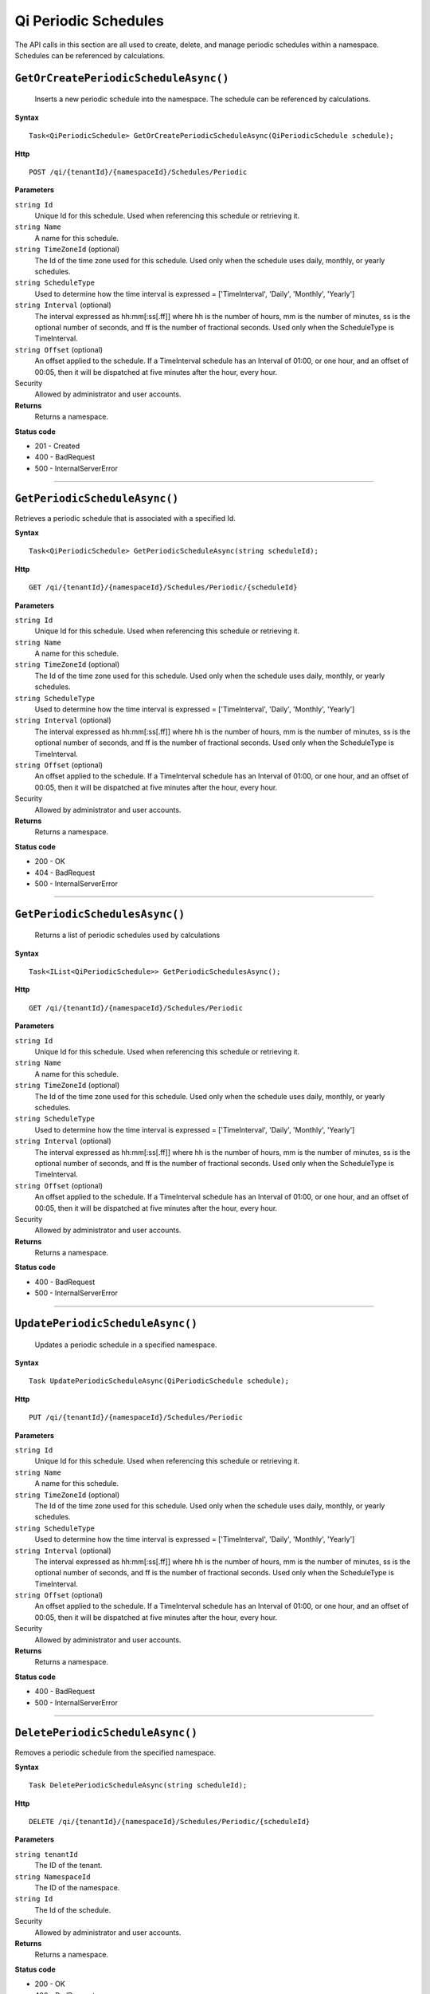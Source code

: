 Qi Periodic Schedules
=====================

The API calls in this section are all used to create, delete, and manage periodic schedules within a namespace. Schedules can be referenced by calculations. 



``GetOrCreatePeriodicScheduleAsync()``
-------------------

 Inserts a new periodic schedule into the namespace. The schedule can be referenced by calculations. 


**Syntax**

.. highlight:: none

::

   Task<QiPeriodicSchedule> GetOrCreatePeriodicScheduleAsync(QiPeriodicSchedule schedule);

**Http**

::

    POST /qi/{tenantId}/{namespaceId}/Schedules/Periodic


**Parameters**

``string Id``
  Unique Id for this schedule. Used when referencing this schedule or retrieving it.
``string Name``
  A name for this schedule.
``string TimeZoneId`` (optional)
  The Id of the time zone used for this schedule. Used only when the schedule uses daily, monthly, or yearly schedules.
``string ScheduleType``
  Used to determine how the time interval is expressed = ['TimeInterval', 'Daily', 'Monthly', 'Yearly']
``string Interval`` (optional)
  The interval expressed as hh:mm[:ss[.ff]] where hh is the number of hours, mm is the number of minutes, ss is the optional number of seconds, and ff is the number of fractional seconds. Used only when the ScheduleType is TimeInterval.
``string Offset`` (optional)
  An offset applied to the schedule. If a TimeInterval schedule has an Interval of 01:00, or one hour, and an offset of 00:05, then it will be dispatched at five minutes after the hour, every hour.
 
Security
  Allowed by administrator and user accounts.

**Returns** 
  Returns a namespace.

**Status code**

* 201 - Created
* 400 - BadRequest
* 500 - InternalServerError

 

**********************


``GetPeriodicScheduleAsync()``
-------------------

Retrieves a periodic schedule that is associated with a specified Id. 


**Syntax**

.. highlight:: none

::

   Task<QiPeriodicSchedule> GetPeriodicScheduleAsync(string scheduleId);

**Http**

::

    GET /qi/{tenantId}/{namespaceId}/Schedules/Periodic/{scheduleId}


**Parameters**

``string Id``
  Unique Id for this schedule. Used when referencing this schedule or retrieving it.
``string Name``
  A name for this schedule.
``string TimeZoneId`` (optional)
  The Id of the time zone used for this schedule. Used only when the schedule uses daily, monthly, or yearly schedules.
``string ScheduleType``
  Used to determine how the time interval is expressed = ['TimeInterval', 'Daily', 'Monthly', 'Yearly']
``string Interval`` (optional)
  The interval expressed as hh:mm[:ss[.ff]] where hh is the number of hours, mm is the number of minutes, ss is the optional number of seconds, and ff is the number of fractional seconds. Used only when the ScheduleType is TimeInterval.
``string Offset`` (optional)
  An offset applied to the schedule. If a TimeInterval schedule has an Interval of 01:00, or one hour, and an offset of 00:05, then it will be dispatched at five minutes after the hour, every hour.
 
Security
  Allowed by administrator and user accounts.

**Returns** 
  Returns a namespace.

**Status code**

*  200 - OK
*  404 - BadRequest
*  500 - InternalServerError


**********************

``GetPeriodicSchedulesAsync()``
-------------------

 Returns a list of periodic schedules used by calculations


**Syntax**

.. highlight:: none

::

    Task<IList<QiPeriodicSchedule>> GetPeriodicSchedulesAsync();

**Http**

::

    GET /qi/{tenantId}/{namespaceId}/Schedules/Periodic


**Parameters**

``string Id``
  Unique Id for this schedule. Used when referencing this schedule or retrieving it.
``string Name``
  A name for this schedule.
``string TimeZoneId`` (optional)
  The Id of the time zone used for this schedule. Used only when the schedule uses daily, monthly, or yearly schedules.
``string ScheduleType``
  Used to determine how the time interval is expressed = ['TimeInterval', 'Daily', 'Monthly', 'Yearly']
``string Interval`` (optional)
  The interval expressed as hh:mm[:ss[.ff]] where hh is the number of hours, mm is the number of minutes, ss is the optional number of seconds, and ff is the number of fractional seconds. Used only when the ScheduleType is TimeInterval.
``string Offset`` (optional)
  An offset applied to the schedule. If a TimeInterval schedule has an Interval of 01:00, or one hour, and an offset of 00:05, then it will be dispatched at five minutes after the hour, every hour.
 
Security
  Allowed by administrator and user accounts.

**Returns** 
  Returns a namespace.

**Status code**

* 400 - BadRequest
* 500 - InternalServerError


*************************

 

``UpdatePeriodicScheduleAsync()``
-------------------

 Updates a periodic schedule in a specified namespace. 


**Syntax**

.. highlight:: none

::

    Task UpdatePeriodicScheduleAsync(QiPeriodicSchedule schedule);

**Http**

::

   PUT /qi/{tenantId}/{namespaceId}/Schedules/Periodic


**Parameters**

``string Id``
  Unique Id for this schedule. Used when referencing this schedule or retrieving it.
``string Name``
  A name for this schedule.
``string TimeZoneId`` (optional)
  The Id of the time zone used for this schedule. Used only when the schedule uses daily, monthly, or yearly schedules.
``string ScheduleType``
  Used to determine how the time interval is expressed = ['TimeInterval', 'Daily', 'Monthly', 'Yearly']
``string Interval`` (optional)
  The interval expressed as hh:mm[:ss[.ff]] where hh is the number of hours, mm is the number of minutes, ss is the optional number of seconds, and ff is the number of fractional seconds. Used only when the ScheduleType is TimeInterval.
``string Offset`` (optional)
  An offset applied to the schedule. If a TimeInterval schedule has an Interval of 01:00, or one hour, and an offset of 00:05, then it will be dispatched at five minutes after the hour, every hour.
 
Security
  Allowed by administrator and user accounts.

**Returns** 
  Returns a namespace.

**Status code**

* 400 - BadRequest
* 500 - InternalServerError

 

**********************

``DeletePeriodicScheduleAsync()``
----------------------

Removes a periodic schedule from the specified namespace. 


**Syntax**

.. highlight:: none

::

    Task DeletePeriodicScheduleAsync(string scheduleId);

**Http**

::

    DELETE /qi/{tenantId}/{namespaceId}/Schedules/Periodic/{scheduleId}


**Parameters**

``string tenantId``
  The ID of the tenant.
  
``string NamespaceId``
  The ID of the namespace.
  
``string Id``
  The Id of the schedule.
 
Security
  Allowed by administrator and user accounts.

**Returns** 
  Returns a namespace.
  
**Status code**

*  200 - OK
*  400 - BadRequest
*  500 - InternalServerError
 

**********************


